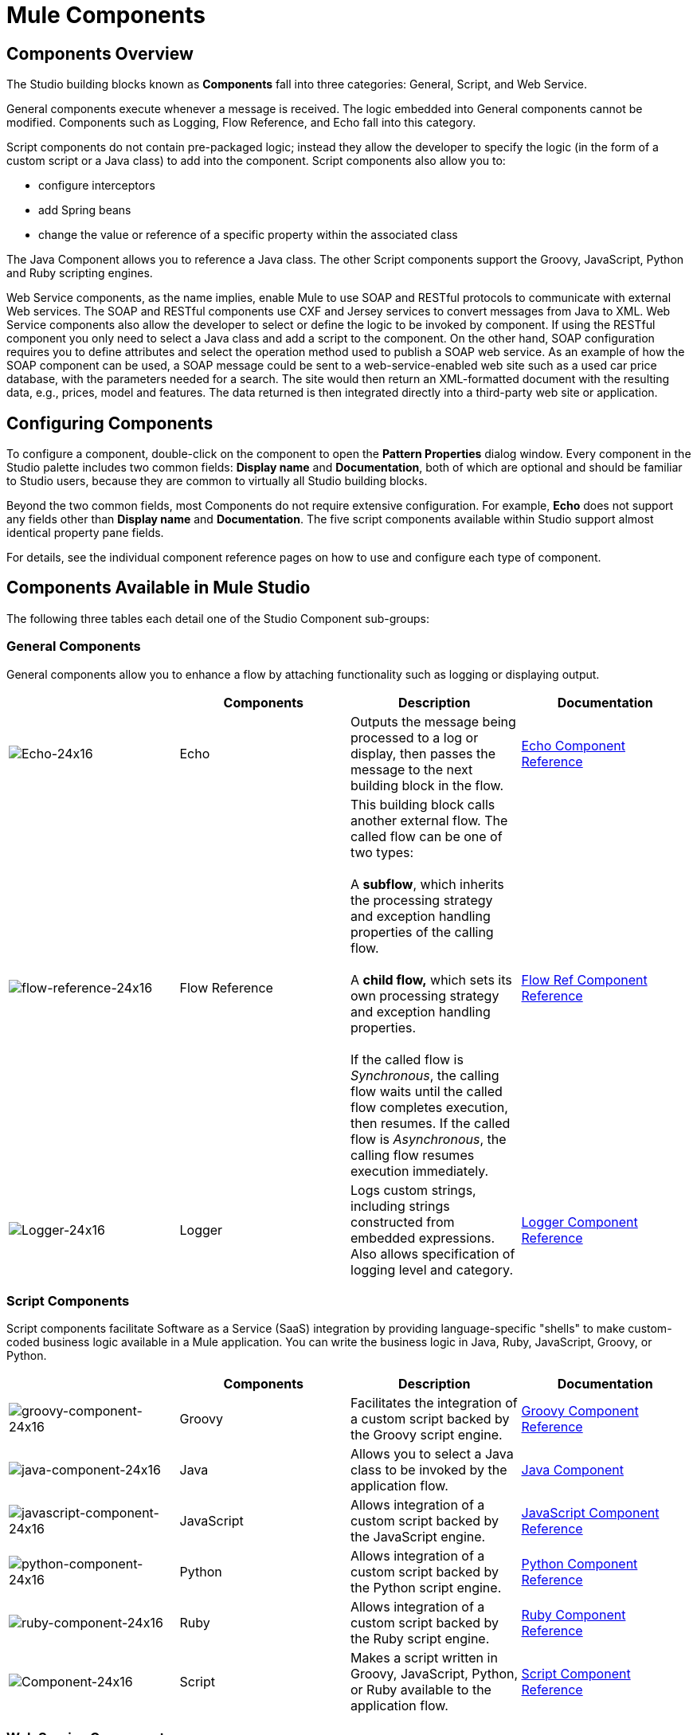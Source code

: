 = Mule Components

== Components Overview

The Studio building blocks known as *Components* fall into three categories: General, Script, and Web Service.

General components execute whenever a message is received. The logic embedded into General components cannot be modified. Components such as Logging, Flow Reference, and Echo fall into this category.

Script components do not contain pre-packaged logic; instead they allow the developer to specify the logic (in the form of a custom script or a Java class) to add into the component. Script components also allow you to:

* configure interceptors
* add Spring beans
* change the value or reference of a specific property within the associated class

The Java Component allows you to reference a Java class. The other Script components support the Groovy, JavaScript, Python and Ruby scripting engines.

Web Service components, as the name implies, enable Mule to use SOAP and RESTful protocols to communicate with external Web services. The SOAP and RESTful components use CXF and Jersey services to convert messages from Java to XML. Web Service components also allow the developer to select or define the logic to be invoked by component. If using the RESTful component you only need to select a Java class and add a script to the component. On the other hand, SOAP configuration requires you to define attributes and select the operation method used to publish a SOAP web service. As an example of how the SOAP component can be used, a SOAP message could be sent to a web-service-enabled web site such as a used car price database, with the parameters needed for a search. The site would then return an XML-formatted document with the resulting data, e.g., prices, model and features. The data returned is then integrated directly into a third-party web site or application.

== Configuring Components

To configure a component, double-click on the component to open the *Pattern Properties* dialog window. Every component in the Studio palette includes two common fields: *Display name* and *Documentation*, both of which are optional and should be familiar to Studio users, because they are common to virtually all Studio building blocks.

Beyond the two common fields, most Components do not require extensive configuration. For example, *Echo* does not support any fields other than *Display name* and *Documentation*. The five script components available within Studio support almost identical property pane fields.

For details, see the individual component reference pages on how to use and configure each type of component.

== Components Available in Mule Studio

The following three tables each detail one of the Studio Component sub-groups:

=== General Components

General components allow you to enhance a flow by attaching functionality such as logging or displaying output.

[%header,cols="4*"]
|===
|  |Components |Description |Documentation
|image:Echo-24x16.png[Echo-24x16] |Echo |Outputs the message being processed to a log or display, then passes the message to the next building block in the flow. |link:/mule\-user\-guide/v/3\.3/echo-component-reference[Echo Component Reference]
|image:flow-reference-24x16.png[flow-reference-24x16] |Flow Reference |This building block calls another external flow. The called flow can be one of two types: +
 +
 A *subflow*, which inherits the processing strategy and exception handling properties of the calling flow. +
 +
 A *child flow,* which sets its own processing strategy and exception handling properties. +
 +
 If the called flow is _Synchronous_, the calling flow waits until the called flow completes execution, then resumes. If the called flow is _Asynchronous_, the calling flow resumes execution immediately. |link:/mule\-user\-guide/v/3\.3/flow-ref-component-reference[Flow Ref Component Reference]
|image:Logger-24x16.png[Logger-24x16] |Logger |Logs custom strings, including strings constructed from embedded expressions. Also allows specification of logging level and category. |link:/mule\-user\-guide/v/3\.3/logger-component-reference[Logger Component Reference]
|===

=== Script Components

Script components facilitate Software as a Service (SaaS) integration by providing language-specific "shells" to make custom-coded business logic available in a Mule application. You can write the business logic in Java, Ruby, JavaScript, Groovy, or Python.

[%header,cols="4*"]
|===
|  |Components |Description |Documentation
|image:groovy-component-24x16.png[groovy-component-24x16] |Groovy |Facilitates the integration of a custom script backed by the Groovy script engine. |link:/mule\-user\-guide/v/3\.3/groovy-component-reference[Groovy Component Reference]


|image:java-component-24x16.png[java-component-24x16] |Java |Allows you to select a Java class to be invoked by the application flow. |link:/mule\-user\-guide/v/3\.3/java-component-reference[Java Component]

|image:javascript-component-24x16.png[javascript-component-24x16]
|JavaScript
|Allows integration of a custom script backed by the JavaScript engine.
|link:https://docs.mulesoft.com/mule-user-guide/v/3.7/javascript-component-reference[JavaScript Component Reference]


|image:python-component-24x16.png[python-component-24x16] |Python |Allows integration of a custom script backed by the Python script engine. |link:/mule\-user\-guide/v/3\.3/python-component-reference[Python Component Reference]

|image:ruby-component-24x16.png[ruby-component-24x16]
|Ruby
|Allows integration of a custom script backed by the Ruby script engine.
|link:/mule\-user\-guide/v/3\.3/ruby-component-reference[Ruby Component Reference]

|image:Component-24x16.png[Component-24x16] |Script |Makes a script written in Groovy, JavaScript, Python, or Ruby available to the application flow. |link:/mule\-user\-guide/v/3\.3/script-component-reference[Script Component Reference]
|===

=== Web Service Components

Web Service components provide the developer with the framework to reference classes and API's needed by RESTful and SOAP services. These components let you add interceptors, bundled logic which executes before the service is published, that run tasks such as scheduling or logging a specific event.

[%header,cols="4*"]
|===
|  |Components |Description |Documentation
|image:Rest-24x16.png[Rest-24x16] |REST |Makes a REST web service available to the application flow via Jersey. |link:/mule\-user\-guide/v/3\.3/rest-component-reference[REST Component Reference]

|image:Soap-24x16.png[Soap-24x16] |SOAP |Makes a web service available to the application flow via CXF. |link:/mule\-user\-guide/v/3\.3/soap-component-reference[SOAP Component Reference]
|===
